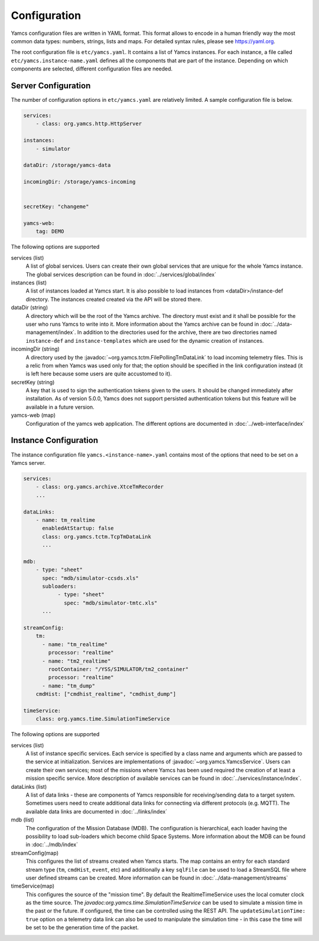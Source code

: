 Configuration
=============

Yamcs configuration files are written in YAML format. This format allows to encode in a human friendly way the most common data types: numbers, strings, lists and maps. For detailed syntax rules, please see https://yaml.org.

The root configuration file is ``etc/yamcs.yaml``. It contains a list of Yamcs instances. For each instance, a file called ``etc/yamcs.instance-name.yaml`` defines all the components that are part of the instance. Depending on which components are selected, different configuration files are needed.


Server Configuration
--------------------

The number of configuration options in ``etc/yamcs.yaml`` are relatively limited. A sample configuration file is below.

.. code-block:: yaml

    services:
        - class: org.yamcs.http.HttpServer

    instances:
        - simulator

    dataDir: /storage/yamcs-data
    
    incomingDir: /storage/yamcs-incoming


    secretKey: "changeme"

    yamcs-web:
        tag: DEMO

The following options are supported

services (list)
    A list of global services. Users can create their own global services that are unique for the whole Yamcs instance. The global services description can be found in :doc:`../services/global/index`
  
instances (list)
    A list of instances loaded at Yamcs start. It is also possible to load instances from <dataDir>/instance-def directory. The instances created created via the API will be stored there.
    
dataDir (string)
    A directory which will be the root of the Yamcs archive. The directory must exist and it shall be possible for the user who runs Yamcs to write into it. More information about the Yamcs archive can be found in :doc:`../data-management/index`.
    In addition to the directories used for the archive, there are two directories named ``instance-def`` and ``instance-templates`` which are used for the dynamic creation of instances.

incomingDir (string)
    A directory used by the :javadoc:`~org.yamcs.tctm.FilePollingTmDataLink` to load incoming telemetry files. This is a relic from when Yamcs was used only for that; the option should be specified in the link configuration instead (it is left here because some users are quite accustomed to it).

secretKey (string)
    A key that is used to sign the authentication tokens given to the users. It should be changed immediately after installation. As of version 5.0.0, Yamcs does not support persisted authentication tokens but this feature will be available in a future version. 

yamcs-web (map)
    Configuration of the yamcs web application. The different options are documented in :doc:`../web-interface/index`
    
        
Instance Configuration
----------------------

The instance configuration file ``yamcs.<instance-name>.yaml`` contains most of the options that need to be set on a Yamcs server.

.. code-block:: yaml
    
    services:
        - class: org.yamcs.archive.XtceTmRecorder
        ...

    dataLinks:
        - name: tm_realtime
          enabledAtStartup: false
          class: org.yamcs.tctm.TcpTmDataLink
          ...

    mdb:
        - type: "sheet"
          spec: "mdb/simulator-ccsds.xls"
          subloaders: 
               - type: "sheet"
                 spec: "mdb/simulator-tmtc.xls"
          ...

    streamConfig:
        tm:
          - name: "tm_realtime"
            processor: "realtime"
          - name: "tm2_realtime"
            rootContainer: "/YSS/SIMULATOR/tm2_container"
            processor: "realtime"
          - name: "tm_dump"
        cmdHist: ["cmdhist_realtime", "cmdhist_dump"]

    timeService:
        class: org.yamcs.time.SimulationTimeService


The following options are supported

services (list)
    A list of instance specific services. Each service is specified by a class name and arguments which are passed to the service at initialization. Services are implementations of :javadoc:`~org.yamcs.YamcsService`. Users can create their own services; most of the missions where Yamcs has been used required the creation of at least a mission specific service. More description of available services can be found in :doc:`../services/instance/index`.
         
dataLinks (list)
    A list of data links - these are components of Yamcs responsible for receiving/sending data to a target system. Sometimes users need to create additional data links for connecting via different protocols (e.g. MQTT). The available data links are documented in :doc:`../links/index`
    
mdb (list)
    The configuration of the Mission Database (MDB). The configuration is hierarchical, each loader having the possibility to load sub-loaders which become child Space Systems. More information about the MDB can be found in :doc:`../mdb/index`

    
streamConfig(map)
    This configures the list of streams created when Yamcs starts. The map contains an entry for each standard stream type (``tm``, ``cmdHist``, ``event``, etc) and additionally a key ``sqlFile`` can be used to load a StreamSQL file where user defined streams can be created. More information can be found in :doc:`../data-management/streams`
    
timeService(map)
    This configures the source of the "mission time". By default the RealtimeTimeService uses the local comuter clock as the time source. The `javadoc:org.yamcs.time.SimulationTimeService` can be used to simulate a mission time in the past or the future. If configured, the time can be controlled using the REST API. The ``updateSimulationTime: true`` option on a telemetry data link can also be used to manipulate the simulation time - in this case the time will be set to be the generation time of the packet.
